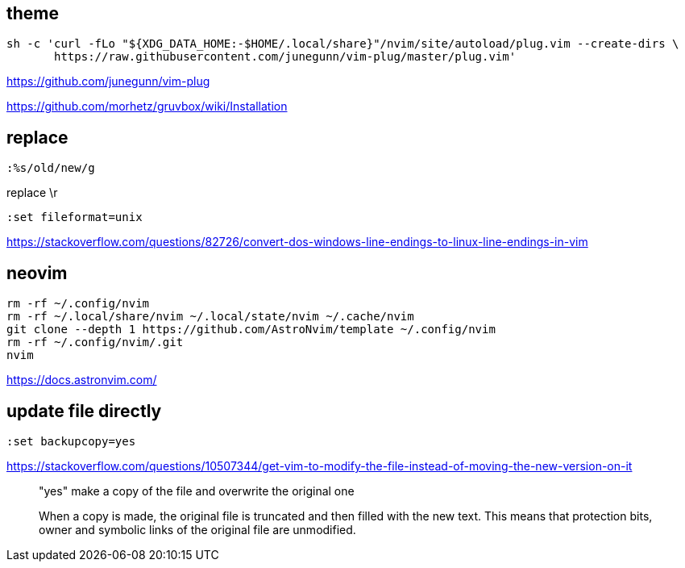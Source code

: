 
== theme

----
sh -c 'curl -fLo "${XDG_DATA_HOME:-$HOME/.local/share}"/nvim/site/autoload/plug.vim --create-dirs \
       https://raw.githubusercontent.com/junegunn/vim-plug/master/plug.vim'
----
https://github.com/junegunn/vim-plug

https://github.com/morhetz/gruvbox/wiki/Installation

== replace
----
:%s/old/new/g
----

replace \r
----
:set fileformat=unix
----
https://stackoverflow.com/questions/82726/convert-dos-windows-line-endings-to-linux-line-endings-in-vim


== neovim
----
rm -rf ~/.config/nvim
rm -rf ~/.local/share/nvim ~/.local/state/nvim ~/.cache/nvim
git clone --depth 1 https://github.com/AstroNvim/template ~/.config/nvim
rm -rf ~/.config/nvim/.git
nvim
----
https://docs.astronvim.com/

== update file directly
----
:set backupcopy=yes
----
https://stackoverflow.com/questions/10507344/get-vim-to-modify-the-file-instead-of-moving-the-new-version-on-it

____
"yes"   make a copy of the file and overwrite the original one

When a copy is made, the original file is truncated and then filled
with the new text.  This means that protection bits, owner and
symbolic links of the original file are unmodified.
____